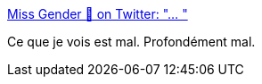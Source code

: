 :jbake-type: post
:jbake-status: published
:jbake-title: Miss Gender 🌙 on Twitter: "… "
:jbake-tags: lego,illegal,_mois_janv.,_année_2019
:jbake-date: 2019-01-11
:jbake-depth: ../
:jbake-uri: shaarli/1547213072000.adoc
:jbake-source: https://nicolas-delsaux.hd.free.fr/Shaarli?searchterm=https%3A%2F%2Ftwitter.com%2Fwillkirkby%2Fstatus%2F1083460135719194625&searchtags=lego+illegal+_mois_janv.+_ann%C3%A9e_2019
:jbake-style: shaarli

https://twitter.com/willkirkby/status/1083460135719194625[Miss Gender 🌙 on Twitter: "… "]

Ce que je vois est mal. Profondément mal.
